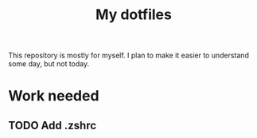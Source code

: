 #+Title: My dotfiles

This repository is mostly for myself. I plan to make it easier to understand
some day, but not today.

* Work needed

** TODO Add .zshrc

